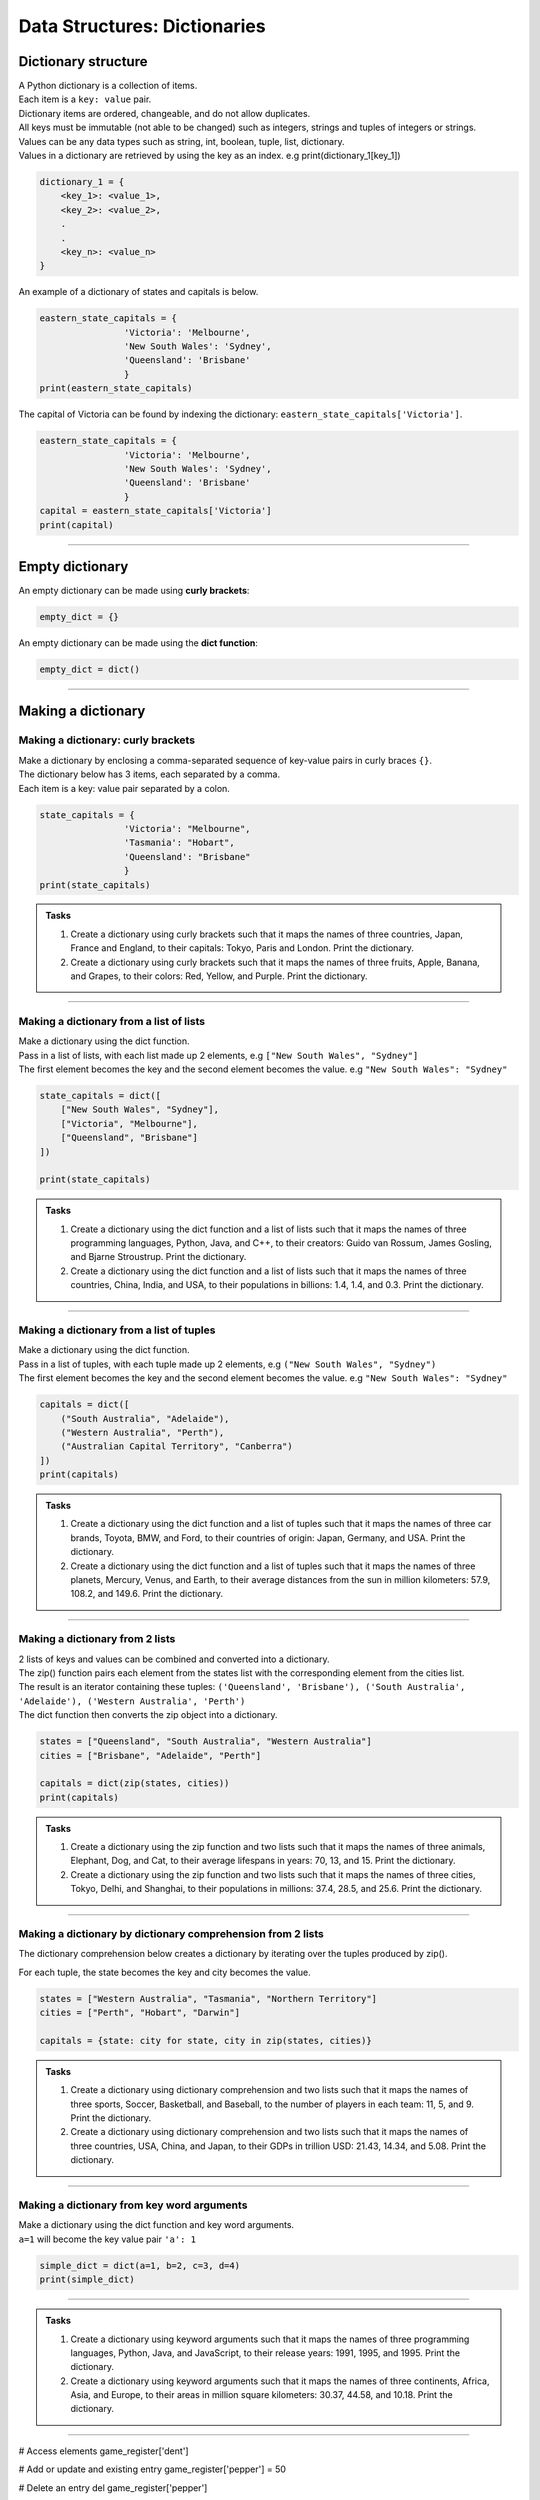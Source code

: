 ===============================
Data Structures: Dictionaries
===============================

Dictionary structure
----------------------------

| A Python dictionary is a collection of items.
| Each item  is a ``key: value`` pair. 
| Dictionary items are ordered, changeable, and do not allow duplicates.
| All keys must be immutable (not able to be changed) such as integers, strings and tuples of integers or strings.
| Values can be any  data types such as string, int, boolean, tuple, list, dictionary. 
| Values in a dictionary are retrieved by using the key as an index. e.g print(dictionary_1[key_1])

.. code-block:: python

    dictionary_1 = {
        <key_1>: <value_1>,
        <key_2>: <value_2>,
        .
        .
        <key_n>: <value_n>
    }

| An example of a dictionary of states and capitals is below. 

.. code-block:: python

    eastern_state_capitals = {
                    'Victoria': 'Melbourne',
                    'New South Wales': 'Sydney',
                    'Queensland': 'Brisbane'
                    }
    print(eastern_state_capitals)

| The capital of Victoria can be found by indexing the dictionary: ``eastern_state_capitals['Victoria']``.

.. code-block:: python

    eastern_state_capitals = {
                    'Victoria': 'Melbourne',
                    'New South Wales': 'Sydney',
                    'Queensland': 'Brisbane'
                    }
    capital = eastern_state_capitals['Victoria']
    print(capital)


----

Empty dictionary
-------------------

| An empty dictionary can be made using **curly brackets**:

.. code-block:: python

    empty_dict = {}

| An empty dictionary can be made using the **dict function**:

.. code-block:: python
    
    empty_dict = dict()

----

Making a dictionary
----------------------

Making a dictionary: curly brackets
~~~~~~~~~~~~~~~~~~~~~~~~~~~~~~~~~~~~~~~

| Make a dictionary by enclosing a comma-separated sequence of key-value pairs in curly braces ``{}``. 
| The dictionary below has 3 items, each separated by a comma.
| Each item is a key: value pair separated by a colon.

.. code-block:: python

    state_capitals = {
                    'Victoria': "Melbourne",
                    'Tasmania': "Hobart",
                    'Queensland': "Brisbane"
                    } 
    print(state_capitals)


.. admonition:: Tasks

    #. Create a dictionary using curly brackets such that it maps the names of three countries, Japan, France and England, to their capitals: Tokyo, Paris and London. Print the dictionary.
    #. Create a dictionary using curly brackets such that it maps the names of three fruits, Apple, Banana, and Grapes, to their colors: Red, Yellow, and Purple. Print the dictionary.

    .. dropdown::
        :icon: codescan
        :color: primary
        :class-container: sd-dropdown-container

        .. tab-set::

            .. tab-item:: Q1

                Create a dictionary using curly brackets such that it maps the names of three countries, Japan, France and England, to their capitals: Tokyo, Paris and London. Print the dictionary.

                .. code-block:: python

                    country_capitals = {
                        'Japan': 'Tokyo',
                        'France': 'Paris',
                        'England': 'London'
                    }
                    print(country_capitals)

            .. tab-item:: Q2

                Create a dictionary using curly brackets such that it maps the names of three fruits, Apple, Banana, and Grapes, to their colors: Red, Yellow, and Purple. Print the dictionary.

                .. code-block:: python

                    fruit_colors = {
                        'Apple': 'Red',
                        'Banana': 'Yellow',
                        'Grapes': 'Purple'
                    }
                    print(fruit_colors)

                   
----

Making a dictionary from a list of lists
~~~~~~~~~~~~~~~~~~~~~~~~~~~~~~~~~~~~~~~~~~

| Make a dictionary using the dict function.
| Pass in a list of lists, with each list made up 2 elements, e.g ``["New South Wales", "Sydney"]``
| The first element becomes the key and the second element becomes the value. e.g ``"New South Wales": "Sydney"``

.. code-block:: python

    state_capitals = dict([
        ["New South Wales", "Sydney"],
        ["Victoria", "Melbourne"],
        ["Queensland", "Brisbane"]
    ])

    print(state_capitals)


.. admonition:: Tasks

    #. Create a dictionary using the dict function and a list of lists such that it maps the names of three programming languages, Python, Java, and C++, to their creators: Guido van Rossum, James Gosling, and Bjarne Stroustrup. Print the dictionary.
    #. Create a dictionary using the dict function and a list of lists such that it maps the names of three countries, China, India, and USA, to their populations in billions: 1.4, 1.4, and 0.3. Print the dictionary.

    .. dropdown::
        :icon: codescan
        :color: primary
        :class-container: sd-dropdown-container

        .. tab-set::

            .. tab-item:: Q1

                Create a dictionary using the dict function and a list of lists such that it maps the names of three programming languages, Python, Java, and C++, to their creators: Guido van Rossum, James Gosling, and Bjarne Stroustrup. Print the dictionary.

                .. code-block:: python

                    languages = dict([
                        ['Python', 'Guido van Rossum'],
                        ['Java', 'James Gosling'],
                        ['C++', 'Bjarne Stroustrup']
                    ])
                    print(languages)


            .. tab-item:: Q2

                Create a dictionary using the dict function and a list of lists such that it maps the names of three countries, China, India, and USA, to their populations in billions: 1.44, 1.39, and 0.33. Print the dictionary.

                .. code-block:: python

                    populations = dict([
                        ['China', 1.44],
                        ['India', 1.39],
                        ['USA', 0.33]
                    ])
                    print(populations)


----

Making a dictionary from a list of tuples
~~~~~~~~~~~~~~~~~~~~~~~~~~~~~~~~~~~~~~~~~~~~

| Make a dictionary using the dict function.
| Pass in a list of tuples, with each tuple made up 2 elements, e.g ``("New South Wales", "Sydney")``
| The first element becomes the key and the second element becomes the value. e.g ``"New South Wales": "Sydney"``

.. code-block:: python

    capitals = dict([
        ("South Australia", "Adelaide"),
        ("Western Australia", "Perth"),
        ("Australian Capital Territory", "Canberra")
    ])
    print(capitals)

.. admonition:: Tasks

    #. Create a dictionary using the dict function and a list of tuples such that it maps the names of three car brands, Toyota, BMW, and Ford, to their countries of origin: Japan, Germany, and USA. Print the dictionary.
    #. Create a dictionary using the dict function and a list of tuples such that it maps the names of three planets, Mercury, Venus, and Earth, to their average distances from the sun in million kilometers: 57.9, 108.2, and 149.6. Print the dictionary.

    .. dropdown::
        :icon: codescan
        :color: primary
        :class-container: sd-dropdown-container

        .. tab-set::

            .. tab-item:: Q1

                Create a dictionary using the dict function and a list of tuples such that it maps the names of three car brands, Toyota, BMW, and Ford, to their countries of origin: Japan, Germany, and USA. Print the dictionary.

                .. code-block:: python

                    car_brand_countries = dict([
                        ('Toyota', 'Japan'),
                        ('BMW', 'Germany'),
                        ('Ford', 'USA')
                    ])
                    print(car_brand_countries)


            .. tab-item:: Q2

                Create a dictionary using the dict function and a list of tuples such that it maps the names of three planets, Mercury, Venus, and Earth, to their average distances from the sun in million kilometers: 57.9, 108.2, and 149.6. Print the dictionary.

                .. code-block:: python

                    planet_distances_to_sun = dict([
                        ('Mercury', 57.9),
                        ('Venus', 108.2),
                        ('Earth', 149.6)
                    ])
                    print(planet_distances_to_sun)

----

Making a dictionary from 2 lists
~~~~~~~~~~~~~~~~~~~~~~~~~~~~~~~~~~~~~~~

| 2 lists of keys and values can be combined and converted into a dictionary.
| The zip() function pairs each element from the states list with the corresponding element from the cities list. 
| The result is an iterator containing these tuples: ``('Queensland', 'Brisbane'), ('South Australia', 'Adelaide'), ('Western Australia', 'Perth')``
| The dict function then converts the zip object into a dictionary.

.. code-block:: python

    states = ["Queensland", "South Australia", "Western Australia"]
    cities = ["Brisbane", "Adelaide", "Perth"]

    capitals = dict(zip(states, cities))
    print(capitals)

.. admonition:: Tasks

    #. Create a dictionary using the zip function and two lists such that it maps the names of three animals, Elephant, Dog, and Cat, to their average lifespans in years: 70, 13, and 15. Print the dictionary.
    #. Create a dictionary using the zip function and two lists such that it maps the names of three cities, Tokyo, Delhi, and Shanghai, to their populations in millions: 37.4, 28.5, and 25.6. Print the dictionary.

    .. dropdown::
        :icon: codescan
        :color: primary
        :class-container: sd-dropdown-container

        .. tab-set::

            .. tab-item:: Q1

                Create a dictionary using the zip function and two lists such that it maps the names of three animals, Elephant, Dog, and Cat, to their average lifespans in years: 70, 13, and 15. Print the dictionary.

                .. code-block:: python

                    animals = ['Elephant', 'Dog', 'Cat']
                    lifespans = [70, 13, 15]
                    animal_lifespans = dict(zip(animals, lifespans))
                    print(animal_lifespans)

            .. tab-item:: Q2

                Create a dictionary using the zip function and two lists such that it maps the names of three cities, Tokyo, Delhi, and Shanghai, to their populations in millions: 37.4, 28.5, and 25.6. Print the dictionary.

                .. code-block:: python

                    cities = ['Tokyo', 'Delhi', 'Shanghai']
                    populations = [37.4, 28.5, 25.6]
                    city_populations = dict(zip(cities, populations))
                    print(city_populations)


----

Making a dictionary by dictionary comprehension from 2 lists
~~~~~~~~~~~~~~~~~~~~~~~~~~~~~~~~~~~~~~~~~~~~~~~~~~~~~~~~~~~~~~~~~~

| The dictionary comprehension below creates a dictionary by iterating over the tuples produced by zip(). 
For each tuple, the state becomes the key and city becomes the value.

.. code-block:: python

    states = ["Western Australia", "Tasmania", "Northern Territory"]
    cities = ["Perth", "Hobart", "Darwin"]

    capitals = {state: city for state, city in zip(states, cities)}


.. admonition:: Tasks

    #. Create a dictionary using dictionary comprehension and two lists such that it maps the names of three sports, Soccer, Basketball, and Baseball, to the number of players in each team: 11, 5, and 9. Print the dictionary.
    #. Create a dictionary using dictionary comprehension and two lists such that it maps the names of three countries, USA, China, and Japan, to their GDPs in trillion USD: 21.43, 14.34, and 5.08. Print the dictionary.

    .. dropdown::
        :icon: codescan
        :color: primary
        :class-container: sd-dropdown-container

        .. tab-set::

            .. tab-item:: Q1

                Create a dictionary using dictionary comprehension and two lists such that it maps the names of three sports, Soccer, Basketball, and Baseball, to the number of players in each team: 11, 5, and 9. Print the dictionary.

                .. code-block:: python

                    sports = ['Soccer', 'Basketball', 'Baseball']
                    players = [11, 5, 9]
                    sport_players = {sport: player for sport, player in zip(sports, players)}
                    print(sport_players)

            .. tab-item:: Q2

                Create a dictionary using dictionary comprehension and two lists such that it maps the names of three countries, USA, China, and Japan, to their GDPs in trillion USD: 21.43, 14.34, and 5.08. Print the dictionary.

                .. code-block:: python

                    countries = ['USA', 'China', 'Japan']
                    gdps = [21.43, 14.34, 5.08]
                    country_gdps = {country: gdp for country, gdp in zip(countries, gdps)}
                    print(country_gdps)

----

Making a dictionary from key word arguments
~~~~~~~~~~~~~~~~~~~~~~~~~~~~~~~~~~~~~~~~~~~~~

| Make a dictionary using the dict function and key word arguments.
| ``a=1`` will become the key value pair ``'a': 1``

.. code-block:: python

    simple_dict = dict(a=1, b=2, c=3, d=4)
    print(simple_dict)

----

.. admonition:: Tasks

    #. Create a dictionary using keyword arguments such that it maps the names of three programming languages, Python, Java, and JavaScript, to their release years: 1991, 1995, and 1995. Print the dictionary.
    #. Create a dictionary using keyword arguments such that it maps the names of three continents, Africa, Asia, and Europe, to their areas in million square kilometers: 30.37, 44.58, and 10.18. Print the dictionary.

    .. dropdown::
        :icon: codescan
        :color: primary
        :class-container: sd-dropdown-container

        .. tab-set::

            .. tab-item:: Q1

                Create a dictionary using keyword arguments such that it maps the names of three programming languages, Python, Java, and JavaScript, to their release years: 1991, 1995, and 1995. Print the dictionary.

                .. code-block:: python

                    languages_release_years = dict(Python=1991, Java=1995, JavaScript=1995)
                    print(languages_release_years)

            .. tab-item:: Q2

                Create a dictionary using keyword arguments such that it maps the names of three continents, Africa, Asia, and Europe, to their areas in million square kilometers: 30.37, 44.58, and 10.18. Print the dictionary.

                .. code-block:: python

                    continents = dict(Africa=30.37, Asia=44.58, Europe=10.18)
                    print(continents)   



----

# Access elements
game_register['dent']

# Add or update and existing entry
game_register['pepper'] = 50

# Delete an entry
del game_register['pepper']    

# Delete all entries
game_register.clear()

# Delete the dictionary
del game_register

# Retrieve a value for the key or default if not in dicionary
game_register.get('dent')        

----

Dictionary methods:
----------------------

| clear() Removes all the elements from the dictionary
| copy() Returns a copy of the dictionary
| fromkeys() Returns a dictionary with the specified keys and value
| get() Returns the value of the specified key
| items() Returns a list containing a tuple for each key value pair
| keys() Returns a list containing the dictionary's keys
| pop() Removes the element with the specified key
| popitem() Removes the last inserted key-value pair
| setdefault() Returns the value of the specified key. If the key does not exist: it inserts the key, with the specified value
| update() Updates the dictionary with the specified key-value pairs
| values() Returns a list of all the values in the dictionary



